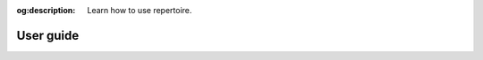 :og:description: Learn how to use repertoire.

##########
User guide
##########

.. .. toctree::
..    :maxdepth: 2
.. .. :titlesonly:
